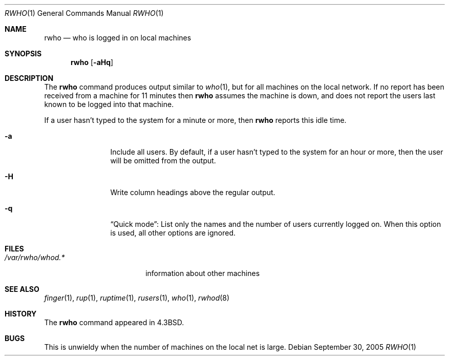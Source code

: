 .\"	$NetBSD: rwho.1,v 1.13 2005/10/01 00:03:47 wiz Exp $
.\"
.\" Copyright (c) 1983, 1990, 1993
.\"	The Regents of the University of California.  All rights reserved.
.\"
.\" Redistribution and use in source and binary forms, with or without
.\" modification, are permitted provided that the following conditions
.\" are met:
.\" 1. Redistributions of source code must retain the above copyright
.\"    notice, this list of conditions and the following disclaimer.
.\" 2. Redistributions in binary form must reproduce the above copyright
.\"    notice, this list of conditions and the following disclaimer in the
.\"    documentation and/or other materials provided with the distribution.
.\" 3. Neither the name of the University nor the names of its contributors
.\"    may be used to endorse or promote products derived from this software
.\"    without specific prior written permission.
.\"
.\" THIS SOFTWARE IS PROVIDED BY THE REGENTS AND CONTRIBUTORS ``AS IS'' AND
.\" ANY EXPRESS OR IMPLIED WARRANTIES, INCLUDING, BUT NOT LIMITED TO, THE
.\" IMPLIED WARRANTIES OF MERCHANTABILITY AND FITNESS FOR A PARTICULAR PURPOSE
.\" ARE DISCLAIMED.  IN NO EVENT SHALL THE REGENTS OR CONTRIBUTORS BE LIABLE
.\" FOR ANY DIRECT, INDIRECT, INCIDENTAL, SPECIAL, EXEMPLARY, OR CONSEQUENTIAL
.\" DAMAGES (INCLUDING, BUT NOT LIMITED TO, PROCUREMENT OF SUBSTITUTE GOODS
.\" OR SERVICES; LOSS OF USE, DATA, OR PROFITS; OR BUSINESS INTERRUPTION)
.\" HOWEVER CAUSED AND ON ANY THEORY OF LIABILITY, WHETHER IN CONTRACT, STRICT
.\" LIABILITY, OR TORT (INCLUDING NEGLIGENCE OR OTHERWISE) ARISING IN ANY WAY
.\" OUT OF THE USE OF THIS SOFTWARE, EVEN IF ADVISED OF THE POSSIBILITY OF
.\" SUCH DAMAGE.
.\"
.\"     from: @(#)rwho.1	8.1 (Berkeley) 6/6/93
.\"	$NetBSD: rwho.1,v 1.13 2005/10/01 00:03:47 wiz Exp $
.\"
.Dd September 30, 2005
.Dt RWHO 1
.Os
.Sh NAME
.Nm rwho
.Nd who is logged in on local machines
.Sh SYNOPSIS
.Nm
.Op Fl aHq
.Sh DESCRIPTION
The
.Nm
command produces output similar to
.Xr who 1 ,
but for all machines on the local network.
If no report has been
received from a machine for 11 minutes then
.Nm
assumes the machine is down, and does not report the users last known
to be logged into that machine.
.Pp
If a user hasn't typed to the system for a minute or more, then
.Nm
reports this idle time.
.Bl -tag -width Fl
.It Fl a
Include all users.
By default, if a user hasn't typed to the system for an hour or
more, then the user will be omitted from the output.
.It Fl H
Write column headings above the regular output.
.It Fl q
.Dq Quick mode :
List only the names and the number of users currently logged on.
When this option is used, all other options are ignored.
.El
.Sh FILES
.Bl -tag -width /var/rwho/whod.* -compact
.It Pa /var/rwho/whod.*
information about other machines
.El
.Sh SEE ALSO
.Xr finger 1 ,
.Xr rup 1 ,
.Xr ruptime 1 ,
.Xr rusers 1 ,
.Xr who 1 ,
.Xr rwhod 8
.Sh HISTORY
The
.Nm
command
appeared in
.Bx 4.3 .
.Sh BUGS
This is unwieldy when the number of machines
on the local net is large.
